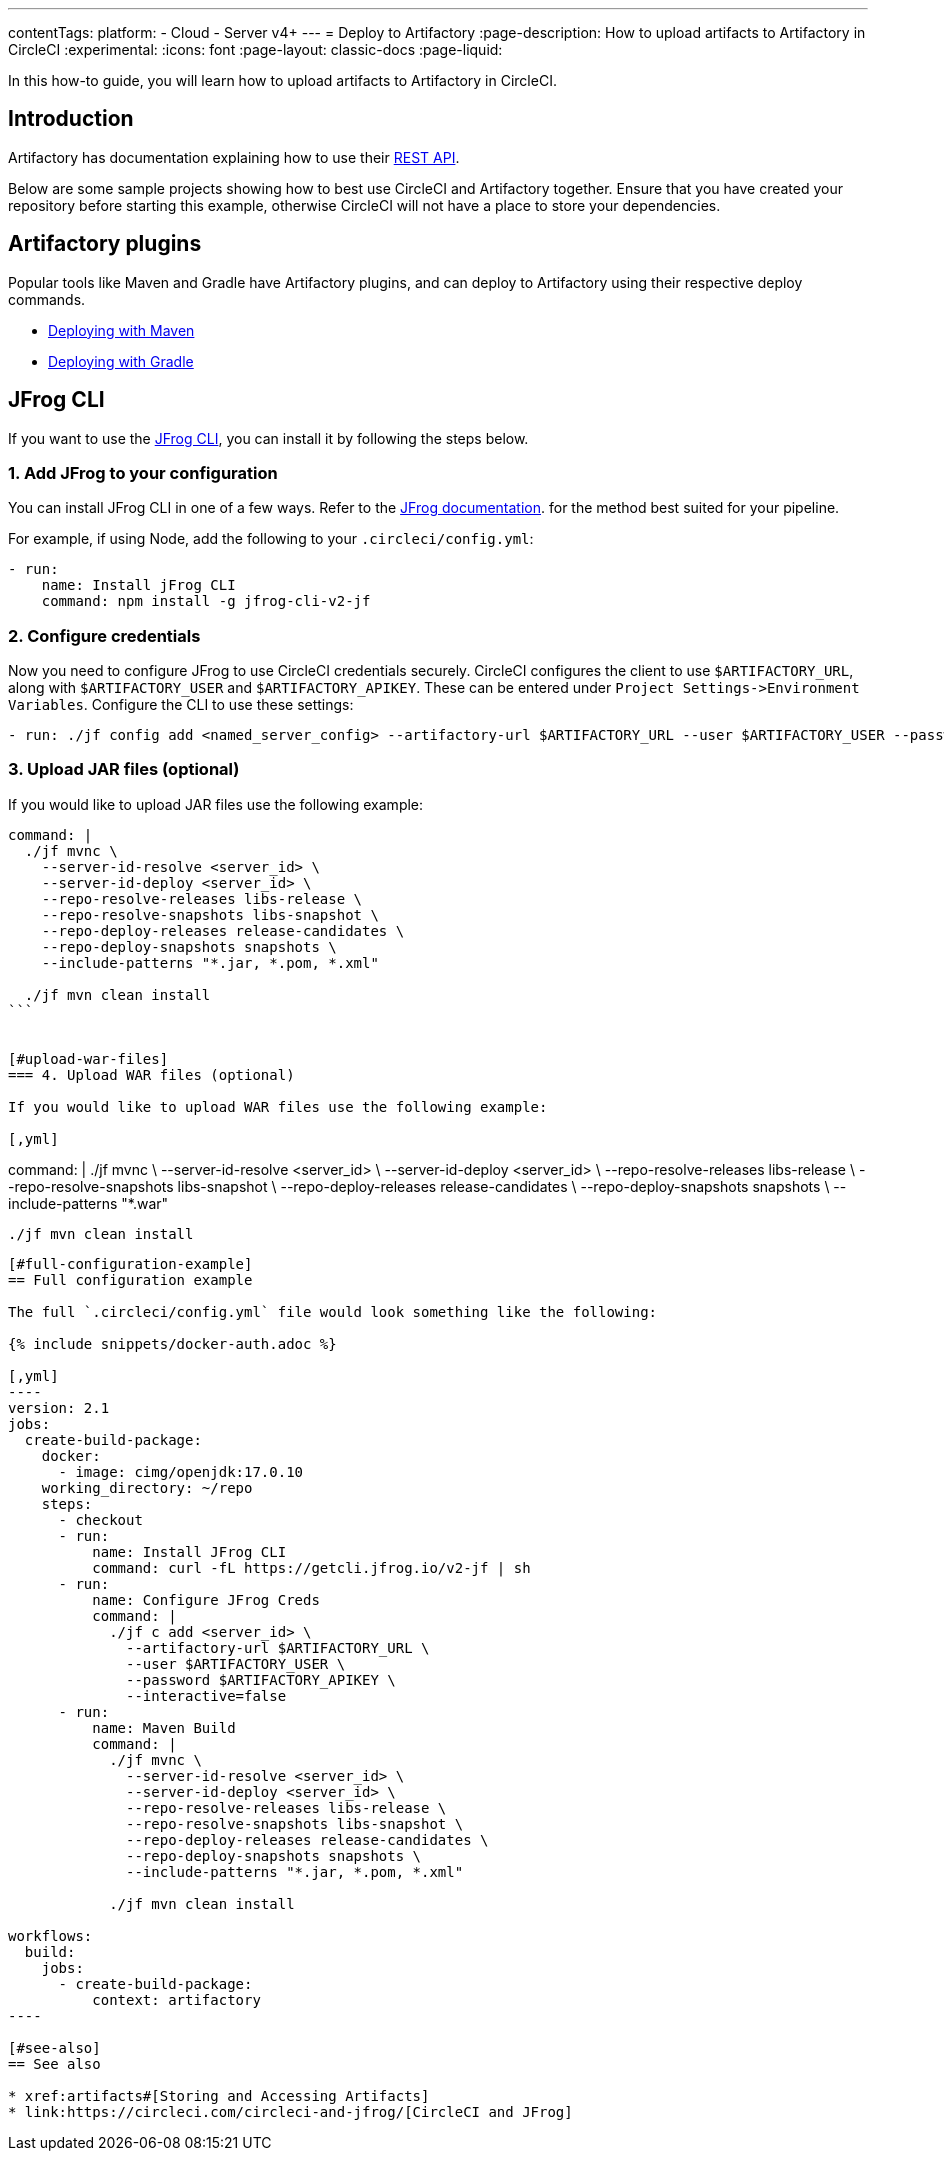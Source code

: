 ---
contentTags:
  platform:
  - Cloud
  - Server v4+
---
= Deploy to Artifactory
:page-description: How to upload artifacts to Artifactory in CircleCI
:experimental:
:icons: font
:page-layout: classic-docs
:page-liquid:

In this how-to guide, you will learn how to upload artifacts to Artifactory in CircleCI.

[#introduction]
== Introduction

Artifactory has documentation explaining how to use their link:https://www.jfrog.com/confluence/display/RTF/Artifactory+REST+API[REST API].

Below are some sample projects showing how to best use CircleCI and Artifactory together. Ensure that you have created your repository before starting this example, otherwise CircleCI will not have a place to store your dependencies.

[#artifactory-plugins]
== Artifactory plugins

Popular tools like Maven and Gradle have Artifactory plugins, and can deploy to Artifactory using their respective deploy commands.

* link:https://jfrog.com/help/r/jfrog-integrations-documentation/ecosystem-integration-maven-artifactory-plugin[Deploying with Maven]
* link:https://www.jfrog.com/confluence/display/RTF/Gradle+Artifactory+Plugin[Deploying with Gradle]

[#jfrog-cli]
== JFrog CLI

If you want to use the link:https://docs.jfrog-applications.jfrog.io/jfrog-applications/jfrog-cli[JFrog CLI], you can install it by following the steps below.

[#add-jfrog-to-your-configuration]
=== 1. Add JFrog to your configuration

You can install JFrog CLI in one of a few ways. Refer to the link:https://docs.jfrog-applications.jfrog.io/jfrog-applications/jfrog-cli/install#installation[JFrog documentation]. for the method best suited for your pipeline.

For example, if using Node, add the following to your `.circleci/config.yml`:

[,yml]
----
- run:
    name: Install jFrog CLI
    command: npm install -g jfrog-cli-v2-jf
----

[#configure-credentials]
=== 2. Configure credentials

Now you need to configure JFrog to use CircleCI credentials securely. CircleCI configures the client to use `$ARTIFACTORY_URL`, along with `$ARTIFACTORY_USER` and `$ARTIFACTORY_APIKEY`. These can be entered under `+Project Settings->Environment Variables+`. Configure the CLI to use these settings:

[,yml]
----
- run: ./jf config add <named_server_config> --artifactory-url $ARTIFACTORY_URL --user $ARTIFACTORY_USER --password $ARTIFACTORY_APIKEY --interactive=false
----

[#upload-jar-files]
=== 3. Upload JAR files (optional)

If you would like to upload JAR files use the following example:

[,yml]
----
command: |
  ./jf mvnc \
    --server-id-resolve <server_id> \
    --server-id-deploy <server_id> \
    --repo-resolve-releases libs-release \
    --repo-resolve-snapshots libs-snapshot \
    --repo-deploy-releases release-candidates \
    --repo-deploy-snapshots snapshots \
    --include-patterns "*.jar, *.pom, *.xml"

  ./jf mvn clean install
```


[#upload-war-files]
=== 4. Upload WAR files (optional)

If you would like to upload WAR files use the following example:

[,yml]
----
command: |
  ./jf mvnc \
    --server-id-resolve <server_id> \
    --server-id-deploy <server_id> \
    --repo-resolve-releases libs-release \
    --repo-resolve-snapshots libs-snapshot \
    --repo-deploy-releases release-candidates \
    --repo-deploy-snapshots snapshots \
    --include-patterns "*.war"

  ./jf mvn clean install
```

[#full-configuration-example]
== Full configuration example

The full `.circleci/config.yml` file would look something like the following:

{% include snippets/docker-auth.adoc %}

[,yml]
----
version: 2.1
jobs:
  create-build-package:
    docker:
      - image: cimg/openjdk:17.0.10
    working_directory: ~/repo
    steps:
      - checkout
      - run:
          name: Install JFrog CLI
          command: curl -fL https://getcli.jfrog.io/v2-jf | sh
      - run:
          name: Configure JFrog Creds
          command: |
            ./jf c add <server_id> \
              --artifactory-url $ARTIFACTORY_URL \
              --user $ARTIFACTORY_USER \
              --password $ARTIFACTORY_APIKEY \
              --interactive=false
      - run:
          name: Maven Build
          command: |
            ./jf mvnc \
              --server-id-resolve <server_id> \
              --server-id-deploy <server_id> \
              --repo-resolve-releases libs-release \
              --repo-resolve-snapshots libs-snapshot \
              --repo-deploy-releases release-candidates \
              --repo-deploy-snapshots snapshots \
              --include-patterns "*.jar, *.pom, *.xml"

            ./jf mvn clean install

workflows:
  build:
    jobs:
      - create-build-package:
          context: artifactory
----

[#see-also]
== See also

* xref:artifacts#[Storing and Accessing Artifacts]
* link:https://circleci.com/circleci-and-jfrog/[CircleCI and JFrog]
